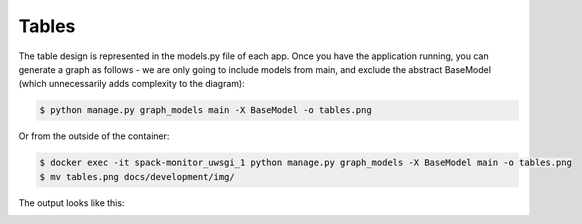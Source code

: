 .. _development-tables:

======
Tables
======

The table design is represented in the models.py file of each app.
Once you have the application running, you can generate a graph as follows -
we are only going to include models from main, and exclude the abstract BaseModel
(which unnecessarily adds complexity to the diagram):

.. code-block:: console

    $ python manage.py graph_models main -X BaseModel -o tables.png
    
    
Or from the outside of the container:

.. code-block:: console

    $ docker exec -it spack-monitor_uwsgi_1 python manage.py graph_models -X BaseModel main -o tables.png
    $ mv tables.png docs/development/img/
    
The output looks like this:

.. image:: img/tables.png
